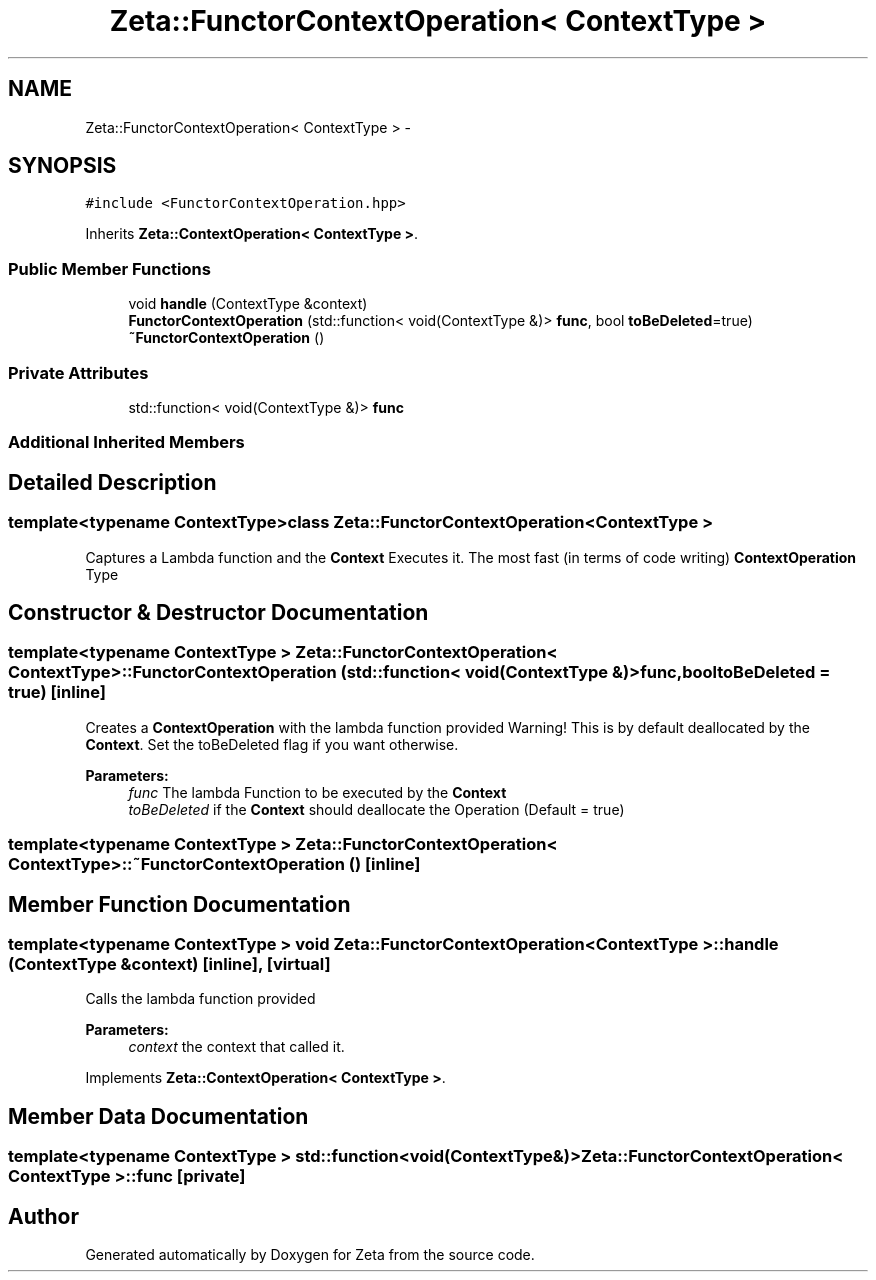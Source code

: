 .TH "Zeta::FunctorContextOperation< ContextType >" 3 "Wed Feb 10 2016" "Zeta" \" -*- nroff -*-
.ad l
.nh
.SH NAME
Zeta::FunctorContextOperation< ContextType > \- 
.SH SYNOPSIS
.br
.PP
.PP
\fC#include <FunctorContextOperation\&.hpp>\fP
.PP
Inherits \fBZeta::ContextOperation< ContextType >\fP\&.
.SS "Public Member Functions"

.in +1c
.ti -1c
.RI "void \fBhandle\fP (ContextType &context)"
.br
.ti -1c
.RI "\fBFunctorContextOperation\fP (std::function< void(ContextType &)> \fBfunc\fP, bool \fBtoBeDeleted\fP=true)"
.br
.ti -1c
.RI "\fB~FunctorContextOperation\fP ()"
.br
.in -1c
.SS "Private Attributes"

.in +1c
.ti -1c
.RI "std::function< void(ContextType &)> \fBfunc\fP"
.br
.in -1c
.SS "Additional Inherited Members"
.SH "Detailed Description"
.PP 

.SS "template<typename ContextType>class Zeta::FunctorContextOperation< ContextType >"
Captures a Lambda function and the \fBContext\fP Executes it\&. The most fast (in terms of code writing) \fBContextOperation\fP Type 
.SH "Constructor & Destructor Documentation"
.PP 
.SS "template<typename ContextType > \fBZeta::FunctorContextOperation\fP< ContextType >::\fBFunctorContextOperation\fP (std::function< void(ContextType &)>func, booltoBeDeleted = \fCtrue\fP)\fC [inline]\fP"
Creates a \fBContextOperation\fP with the lambda function provided Warning! This is by default deallocated by the \fBContext\fP\&. Set the toBeDeleted flag if you want otherwise\&. 
.PP
\fBParameters:\fP
.RS 4
\fIfunc\fP The lambda Function to be executed by the \fBContext\fP 
.br
\fItoBeDeleted\fP if the \fBContext\fP should deallocate the Operation (Default = true) 
.RE
.PP

.SS "template<typename ContextType > \fBZeta::FunctorContextOperation\fP< ContextType >::~\fBFunctorContextOperation\fP ()\fC [inline]\fP"

.SH "Member Function Documentation"
.PP 
.SS "template<typename ContextType > void \fBZeta::FunctorContextOperation\fP< ContextType >::handle (ContextType &context)\fC [inline]\fP, \fC [virtual]\fP"
Calls the lambda function provided 
.PP
\fBParameters:\fP
.RS 4
\fIcontext\fP the context that called it\&. 
.RE
.PP

.PP
Implements \fBZeta::ContextOperation< ContextType >\fP\&.
.SH "Member Data Documentation"
.PP 
.SS "template<typename ContextType > std::function<void(ContextType&)> \fBZeta::FunctorContextOperation\fP< ContextType >::func\fC [private]\fP"


.SH "Author"
.PP 
Generated automatically by Doxygen for Zeta from the source code\&.
